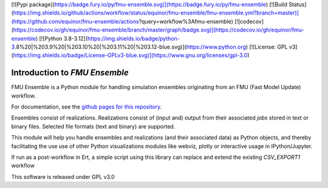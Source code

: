 [![Pypi package](https://badge.fury.io/py/fmu-ensemble.svg)](https://badge.fury.io/py/fmu-ensemble)
[![Build Status](https://img.shields.io/github/actions/workflow/status/equinor/fmu-ensemble/fmu-ensemble.yml?branch=master)](https://github.com/equinor/fmu-ensemble/actions?query=workflow%3Afmu-ensemble)
[![codecov](https://codecov.io/gh/equinor/fmu-ensemble/branch/master/graph/badge.svg)](https://codecov.io/gh/equinor/fmu-ensemble)
[![Python 3.8-3.12](https://img.shields.io/badge/python-3.8%20|%203.9%20|%203.10%20|%203.11%20|%203.12-blue.svg)](https://www.python.org)
[![License: GPL v3](https://img.shields.io/badge/License-GPLv3-blue.svg)](https://www.gnu.org/licenses/gpl-3.0)

==============================
Introduction to *FMU Ensemble*
==============================

FMU Ensemble is a Python module for handling simulation ensembles
originating from an FMU (Fast Model Update) workflow.

For documentation, see the
`github pages for this repository <https://equinor.github.io/fmu-ensemble/>`_.

Ensembles consist of realizations. Realizations consist of (input and)
output from their associated *jobs* stored in text or binary files.
Selected file formats (text and binary) are supported.

This module will help you handle ensembles and realizations (and their
associated data) as Python objects, and thereby facilitating the use
use of other Python visualizations modules like webviz, plotly or
interactive usage in IPython/Jupyter.

If run as a post-workflow in Ert, a simple script using this library
can replace and extend the existing *CSV_EXPORT1* workflow

This software is released under GPL v3.0
